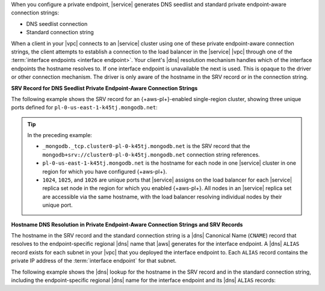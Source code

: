 When you configure a private endpoint, |service| generates DNS
seedlist and standard private endpoint-aware connection strings:

- DNS seedlist connection

  .. code-block:: none
     :copyable: false

     mongodb+srv://cluster0-pl-0-k45tj.mongodb.net

- Standard connection string

  .. code-block:: none
     :copyable: false

     mongodb://pl-0-us-east-1-k45tj.mongodb.net:1024,pl-0-us-east-1-k45tj.mongodb.net:1025,pl-0-us-east-1-k45tj.mongodb.net:1026/?ssl=true&authSource=admin&replicaSet=Cluster0-shard-0-shard-0

When a client in your |vpc| connects to an |service| cluster using one
of these private endpoint-aware connection strings, the client attempts to
establish a connection to the load balancer in the |service| |vpc|
through one of the :term:`interface endpoints <interface endpoint>`.
Your client's |dns| resolution mechanism handles which of the interface
endpoints the hostname resolves to. If one interface endpoint is
unavailable the next is used. This is opaque to the driver or other
connection mechanism. The driver is only aware of the hostname in the
SRV record or in the connection string.

**SRV Record for DNS Seedlist Private Endpoint-Aware Connection Strings**

The following example shows the SRV record for an {+aws-pl+}-enabled
single-region cluster, showing three unique ports defined for
``pl-0-us-east-1-k45tj.mongodb.net``:

.. code-block:: sh
   :copyable: false

   $ nslookup -type=SRV _mongodb._tcp.cluster0-pl-0-k45tj.mongodb.net

   Server: 127.0.0.53
   Address: 127.0.0.53#53

   Non-authoritative answer:
   _mongodb._tcp.cluster0-pl-0-k45tj.mongodb.net service = 0 0 1026 pl-0-us-east-1-k45tj.mongodb.net.
   _mongodb._tcp.cluster0-pl-0-k45tj.mongodb.net service = 0 0 1024 pl-0-us-east-1-k45tj.mongodb.net.
   _mongodb._tcp.cluster0-pl-0-k45tj.mongodb.net service = 0 0 1025 pl-0-us-east-1-k45tj.mongodb.net.

.. tip::

   In the preceding example:

   - ``_mongodb._tcp.cluster0-pl-0-k45tj.mongodb.net`` is the SRV
     record that the ``mongodb+srv://cluster0-pl-0-k45tj.mongodb.net``
     connection string references.
   - ``pl-0-us-east-1-k45tj.mongodb.net`` is the hostname for each
     node in one |service| cluster in one region for which you have
     configured {+aws-pl+}.
   - ``1024``, ``1025``, and ``1026`` are unique ports that |service|
     assigns on the load balancer for each |service| replica set node in
     the region for which you enabled {+aws-pl+}. All nodes in an
     |service| replica set are accessible via the same hostname, with
     the load balancer resolving individual nodes by their unique port.

**Hostname DNS Resolution in Private Endpoint-Aware Connection Strings and SRV Records**

The hostname in the SRV record and the standard connection string is a
|dns| Canonical Name (``CNAME``) record that resolves to the
endpoint-specific regional |dns| name that |aws| generates for the
interface endpoint. A |dns| ``ALIAS`` record exists for each subnet in
your |vpc| that you deployed the interface endpoint to. Each ``ALIAS``
record contains the private IP address of the :term:`interface endpoint`
for that subnet.

The following example shows the |dns| lookup for the hostname in the 
SRV record and in the standard connection string, including the
endpoint-specific regional |dns| name for the interface endpoint and its
|dns| ``ALIAS`` records:

.. code-block:: sh
   :copyable: false

   $ nslookup pl-0-us-east-1-k45tj.mongodb.net
   Server: 127.0.0.53
   Address: 127.0.0.53#53

   Non-authoritative answer:
   pl-0-us-east-1-k45tj.mongodb.net
   canonical name = vpce-024f5b57108c8d3ed-ypwbxwll.vpce-svc-02863655456245e5c.us-east-1.vpce.amazonaws.com.
   
   Name: vpce-024f5b57108c8d3ed-ypwbxwll.vpce-svc-02863655456245e5c.us-east-1.vpce.amazonaws.com
   Address: 10.0.30.194
   Name: vpce-024f5b57108c8d3ed-ypwbxwll.vpce-svc-02863655456245e5c.us-east-1.vpce.amazonaws.com
   Address: 10.0.20.54
